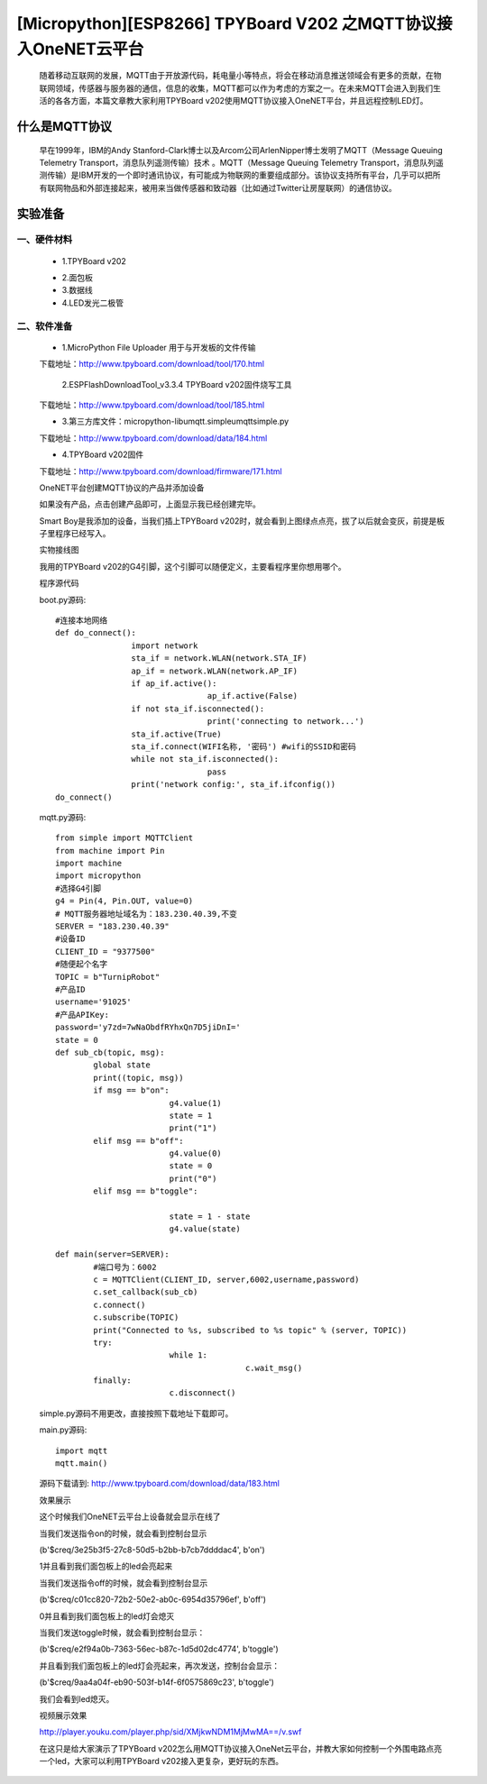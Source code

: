 [Micropython][ESP8266] TPYBoard V202 之MQTT协议接入OneNET云平台
========================================================================================

	随着移动互联网的发展，MQTT由于开放源代码，耗电量小等特点，将会在移动消息推送领域会有更多的贡献，在物联网领域，传感器与服务器的通信，信息的收集，MQTT都可以作为考虑的方案之一。在未来MQTT会进入到我们生活的各各方面，本篇文章教大家利用TPYBoard v202使用MQTT协议接入OneNET平台，并且远程控制LED灯。

什么是MQTT协议
-----------------------------

	早在1999年，IBM的Andy Stanford-Clark博士以及Arcom公司ArlenNipper博士发明了MQTT（Message Queuing Telemetry Transport，消息队列遥测传输）技术 。MQTT（Message Queuing Telemetry Transport，消息队列遥测传输）是IBM开发的一个即时通讯协议，有可能成为物联网的重要组成部分。该协议支持所有平台，几乎可以把所有联网物品和外部连接起来，被用来当做传感器和致动器（比如通过Twitter让房屋联网）的通信协议。

实验准备
-------------------------

一、硬件材料
>>>>>>>>>>>>>>>>>>>>>>>

	- 1.TPYBoard v202

	.. image:: images/2021.png

	- 2.面包板
	- 3.数据线
	- 4.LED发光二极管
	
二、软件准备
>>>>>>>>>>>>>>>>>>>>

	- 1.MicroPython File Uploader  用于与开发板的文件传输

	下载地址：http://www.tpyboard.com/download/tool/170.html

	 2.ESPFlashDownloadTool_v3.3.4   TPYBoard v202固件烧写工具

	下载地址：http://www.tpyboard.com/download/tool/185.html

	- 3.第三方库文件：micropython-lib\umqtt.simple\umqtt\simple.py

	下载地址：http://www.tpyboard.com/download/data/184.html

	- 4.TPYBoard v202固件

	下载地址：http://www.tpyboard.com/download/firmware/171.html


	OneNET平台创建MQTT协议的产品并添加设备

	.. image:: images/O1.png

	如果没有产品，点击创建产品即可，上面显示我已经创建完毕。

	.. image:: images/O2.png

	Smart Boy是我添加的设备，当我们插上TPYBoard v202时，就会看到上图绿点点亮，拔了以后就会变灰，前提是板子里程序已经写入。

	实物接线图

	.. image:: images/O3.png

	我用的TPYBoard v202的G4引脚，这个引脚可以随便定义，主要看程序里你想用哪个。

	程序源代码

	boot.py源码::

		#连接本地网络
		def do_connect():
				import network
				sta_if = network.WLAN(network.STA_IF)
				ap_if = network.WLAN(network.AP_IF)
				if ap_if.active():
						ap_if.active(False)
				if not sta_if.isconnected():
						print('connecting to network...')
				sta_if.active(True)
				sta_if.connect(WIFI名称, '密码') #wifi的SSID和密码
				while not sta_if.isconnected():
						pass
				print('network config:', sta_if.ifconfig())
		do_connect()

	mqtt.py源码::

		from simple import MQTTClient
		from machine import Pin
		import machine
		import micropython
		#选择G4引脚
		g4 = Pin(4, Pin.OUT, value=0)
		# MQTT服务器地址域名为：183.230.40.39,不变
		SERVER = "183.230.40.39"
		#设备ID
		CLIENT_ID = "9377500"
		#随便起个名字
		TOPIC = b"TurnipRobot"
		#产品ID
		username='91025'
		#产品APIKey:
		password='y7zd=7wNaObdfRYhxQn7D5jiDnI='
		state = 0
		def sub_cb(topic, msg):
			global state
			print((topic, msg))
			if msg == b"on":
					g4.value(1)
					state = 1
					print("1")
			elif msg == b"off":
					g4.value(0)
					state = 0
					print("0")
			elif msg == b"toggle":

					state = 1 - state
					g4.value(state)
				   
		def main(server=SERVER):
			#端口号为：6002
			c = MQTTClient(CLIENT_ID, server,6002,username,password)
			c.set_callback(sub_cb)
			c.connect()
			c.subscribe(TOPIC)
			print("Connected to %s, subscribed to %s topic" % (server, TOPIC))
			try:
					while 1:
							c.wait_msg()
			finally:
					c.disconnect()


	simple.py源码不用更改，直接按照下载地址下载即可。

	main.py源码::

		import mqtt
		mqtt.main()

	源码下载请到: http://www.tpyboard.com/download/data/183.html 

	效果展示

	.. image:: images/X1.png

	这个时候我们OneNET云平台上设备就会显示在线了

	.. image:: images/X2.png

	当我们发送指令on的时候，就会看到控制台显示

	(b'$creq/3e25b3f5-27c8-50d5-b2bb-b7cb7ddddac4', b'on')

	1并且看到我们面包板上的led会亮起来

	.. image:: images/X3.png

	当我们发送指令off的时候，就会看到控制台显示

	(b'$creq/c01cc820-72b2-50e2-ab0c-6954d35796ef', b'off')

	0并且看到我们面包板上的led灯会熄灭

	.. image:: images/X4.png

	当我们发送toggle时候，就会看到控制台显示：

	(b'$creq/e2f94a0b-7363-56ec-b87c-1d5d02dc4774', b'toggle')

	并且看到我们面包板上的led灯会亮起来，再次发送，控制台会显示：

	(b'$creq/9aa4a04f-eb90-503f-b14f-6f0575869c23', b'toggle')

	我们会看到led熄灭。	

	视频展示效果

	http://player.youku.com/player.php/sid/XMjkwNDM1MjMwMA==/v.swf



	在这只是给大家演示了TPYBoard v202怎么用MQTT协议接入OneNet云平台，并教大家如何控制一个外围电路点亮一个led，大家可以利用TPYBoard v202接入更复杂，更好玩的东西。






